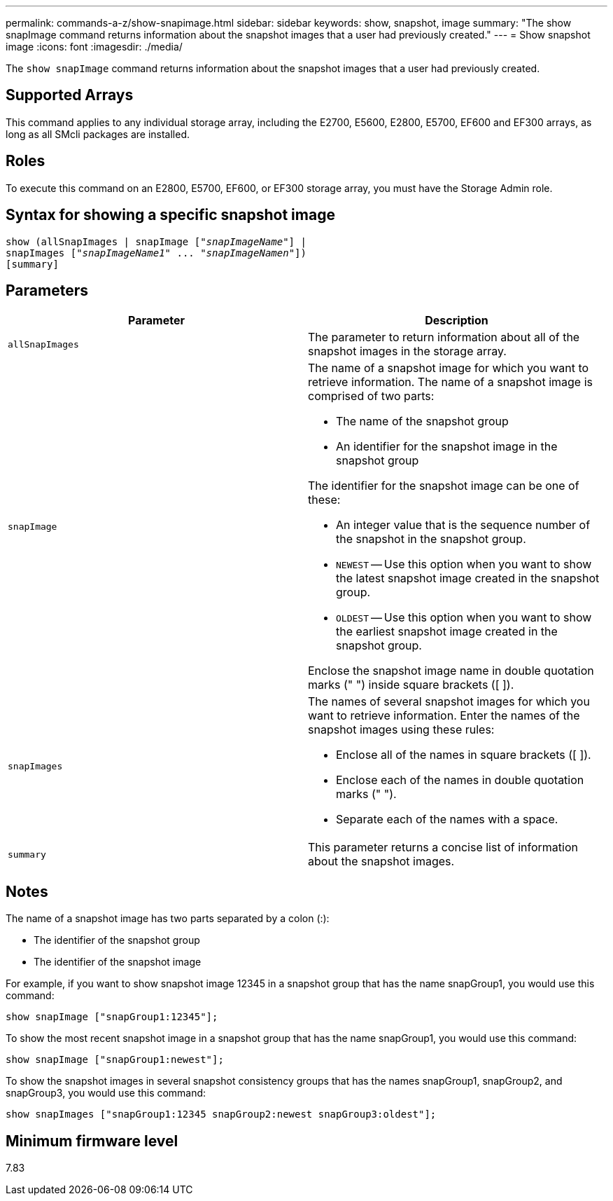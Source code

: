 ---
permalink: commands-a-z/show-snapimage.html
sidebar: sidebar
keywords: show, snapshot, image
summary: "The show snapImage command returns information about the snapshot images that a user had previously created."
---
= Show snapshot image
:icons: font
:imagesdir: ./media/

[.lead]
The `show snapImage` command returns information about the snapshot images that a user had previously created.

== Supported Arrays

This command applies to any individual storage array, including the E2700, E5600, E2800, E5700, EF600 and EF300 arrays, as long as all SMcli packages are installed.

== Roles

To execute this command on an E2800, E5700, EF600, or EF300 storage array, you must have the Storage Admin role.

== Syntax for showing a specific snapshot image

[subs=+macros]
----
show (allSnapImages | snapImage pass:quotes[["_snapImageName_"]] |
snapImages pass:quotes[["_snapImageName1_" ... "_snapImageNamen_"]])
[summary]
----

== Parameters

[cols="2*",options="header"]
|===
| Parameter| Description
a|
`allSnapImages`
a|
The parameter to return information about all of the snapshot images in the storage array.

a|
`snapImage`
a|
The name of a snapshot image for which you want to retrieve information. The name of a snapshot image is comprised of two parts:

* The name of the snapshot group
* An identifier for the snapshot image in the snapshot group

The identifier for the snapshot image can be one of these:

* An integer value that is the sequence number of the snapshot in the snapshot group.
* `NEWEST` -- Use this option when you want to show the latest snapshot image created in the snapshot group.
* `OLDEST` -- Use this option when you want to show the earliest snapshot image created in the snapshot group.

Enclose the snapshot image name in double quotation marks (" ") inside square brackets ([ ]).

a|
`snapImages`
a|
The names of several snapshot images for which you want to retrieve information. Enter the names of the snapshot images using these rules:

* Enclose all of the names in square brackets ([ ]).
* Enclose each of the names in double quotation marks (" ").
* Separate each of the names with a space.

a|
`summary`
a|
This parameter returns a concise list of information about the snapshot images.

|===

== Notes

The name of a snapshot image has two parts separated by a colon (:):

* The identifier of the snapshot group
* The identifier of the snapshot image

For example, if you want to show snapshot image 12345 in a snapshot group that has the name snapGroup1, you would use this command:

----
show snapImage ["snapGroup1:12345"];
----

To show the most recent snapshot image in a snapshot group that has the name snapGroup1, you would use this command:

----
show snapImage ["snapGroup1:newest"];
----

To show the snapshot images in several snapshot consistency groups that has the names snapGroup1, snapGroup2, and snapGroup3, you would use this command:

----
show snapImages ["snapGroup1:12345 snapGroup2:newest snapGroup3:oldest"];
----

== Minimum firmware level

7.83
